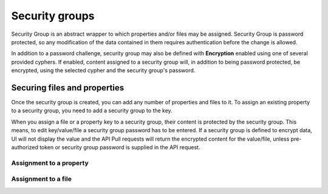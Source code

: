 .. _security:

Security groups
^^^^^^^^^^^^^^^

Security Group is an abstract wrapper to which properties and/or files may be assigned.  Security Group is
password protected, so any modification of the data contained in them requires authentication before the change is
allowed.

In addition to a password challenge, security group may also be defined with **Encryption** enabled using one of
several provided cyphers.  If enabled, content assigned to a security group will, in addition to being password
protected, be encrypted, using the selected cypher and the security group's password.

.. image:: /images/securityGroup.png



Securing files and properties
~~~~~~~~~~~~~~~~~~~~~~~~~~~~~

Once the security group is created, you can add any number of properties and files to it.
To assign an existing property to a security group, you need to add a security group to the key.

When you assign a file or a property key to a security group, their content is protected by the security group.  This
means, to edit key/value/file a security group password has to be entered.  If a security group is defined to encrypt
data, UI will not display the value and the API Pull requests will return the encrypted content for the value/file,
unless pre-authorized token or security group password is supplied in the API request.


Assignment to a property
------------------------

.. image:: /images/keySecurityGroup.png



Assignment to a file
--------------------

.. image:: /images/fileSecurityGroup.png




